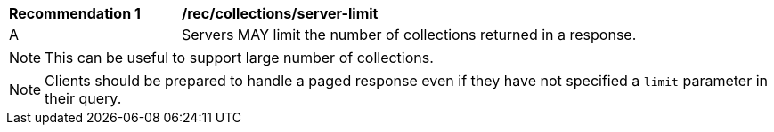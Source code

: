 [[rec_collections_server-limit]]
[width="90%",cols="2,6a"]
|===
^|*Recommendation {counter:rec-id}* |*/rec/collections/server-limit*
^|A |Servers MAY limit the number of collections returned in a response.
|===

NOTE: This can be useful to support large number of collections.

NOTE: Clients should be prepared to handle a paged response even if they have not specified a `limit` parameter in their query.
